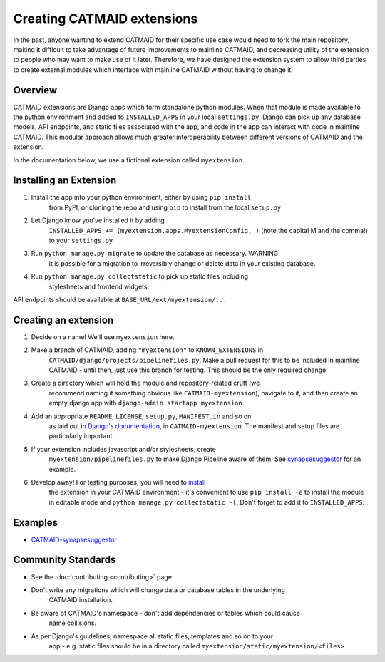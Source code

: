 .. _extensions:

Creating CATMAID extensions
===========================

In the past, anyone wanting to extend CATMAID for their specific use case
would need to fork the main repository, making it difficult to take advantage
of future improvements to mainline CATMAID, and decreasing utility of the
extension to people who may want to make use of it later. Therefore, we have
designed the extension system to allow third parties to create external modules
which interface with mainline CATMAID without having to change it.

Overview
--------

CATMAID extensions are Django apps which form standalone python modules. When that
module is made available to the python environment and added to ``INSTALLED_APPS``
in your local ``settings.py``, Django can pick up any database models, API endpoints,
and static files associated with the app, and code in the app can interact with code
in mainline CATMAID. This modular approach allows much greater interoperability
between different versions of CATMAID and the extension.

In the documentation below, we use a fictional extension called ``myextension``.

.. _extension-install:

Installing an Extension
-----------------------

#. Install the app into your python environment, either by using ``pip install`` \
    from PyPI, or cloning the repo and using ``pip`` to install from the local \
    ``setup.py``

#. Let Django know you've installed it by adding \
    ``INSTALLED_APPS += (myextension.apps.MyextensionConfig, )`` (note the capital \
    M and the comma!) to your ``settings.py`` \

#. Run ``python manage.py migrate`` to update the database as necessary. WARNING: \
    it is possible for a migration to irreversibly change or delete data in your \
    existing database.

#. Run ``python manage.py collectstatic`` to pick up static files including \
    stylesheets and frontend widgets.

API endpoints should be available at ``BASE_URL/ext/myextension/...``

Creating an extension
---------------------

#. Decide on a name! We'll use ``myextension`` here.

#. Make a branch of CATMAID, adding ``"myextension"`` to ``KNOWN_EXTENSIONS`` in \
    ``CATMAID/django/projects/pipelinefiles.py``. Make a pull request for this to be \
    included in mainline CATMAID - until then, just use this branch for testing. This \
    should be the only required change.

#. Create a directory which will hold the module and repository-related cruft (we \
    recommend naming it something obvious like ``CATMAID-myextension``), navigate to it, \
    and then create an empty django app with ``django-admin startapp myextension``

#. Add an appropriate ``README``, ``LICENSE``, ``setup.py``, ``MANIFEST.in`` and so on \
    as laid out in \
    `Django's documentation <https://docs.djangoproject.com/en/1.11/intro/reusable-apps/>`_, \
    in ``CATMAID-myextension``. The manifest and setup files are particularly important.

#. If your extension includes javascript and/or stylesheets, create \
    ``myextension/pipelinefiles.py`` to make Django Pipeline aware of them. See \
    `synapsesuggestor <https://github.com/clbarnes/CATMAID-synapsesuggestor/pipelinefiles.py>`_ \
    for an example.

#. Develop away! For testing purposes, you will need to `install <extension-install_>`_ \
    the extension in your CATMAID environment - it's convenient to use ``pip install -e`` \
    to install the module in editable mode and ``python manage.py collectstatic -l``. \
    Don't forget to add it to ``INSTALLED_APPS``. \

Examples
--------

- `CATMAID-synapsesuggestor <https://github.com/clbarnes/CATMAID-synapsesuggestor>`_

Community Standards
-------------------

- See the :doc:`contributing <contributing>` page.
- Don't write any migrations which will change data or database tables in the underlying \
    CATMAID installation.
- Be aware of CATMAID's namespace - don't add dependencies or tables which could cause \
    name collisions.
- As per Django's guidelines, namespace all static files, templates and so on to your \
    app - e.g. static files should be in a directory called \
    ``myextension/static/myextension/<files>``
